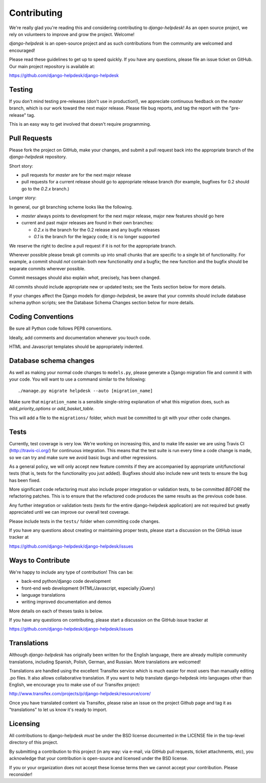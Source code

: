 Contributing
============

We're really glad you're reading this and considering contributing to
`django-helpdesk`! As an open source project, we rely on volunteers
to improve and grow the project. Welcome!

`django-helpdesk` is an open-source project and as such contributions from the
community are welcomed and encouraged!

Please read these guidelines to get up to speed quickly. If you have any
questions, please file an issue ticket on GitHub. Our main project
repository is available at:

https://github.com/django-helpdesk/django-helpdesk


Testing
-------

If you don't mind testing pre-releases (don't use in production!), we appreciate
continuous feedback on the `master` branch, which is our work toward the next
major release. Please file bug reports, and tag the report with the "pre-release"
tag.

This is an easy way to get involved that doesn't require programming.


Pull Requests
-------------

Please fork the project on GitHub, make your changes, and submit a
pull request back into the appropriate branch of the
`django-helpdesk` repository.

Short story:

* pull requests for `master` are for the next major release
* pull requests for a current release should go to appropriate release branch
  (for example, bugfixes for 0.2 should go to the `0.2.x` branch.)

Longer story:

In general, our git branching scheme looks like the following.

* `master` always points to development for the next major release,
  major new features should go here
* current and past major releases are found in their own branches:

  * `0.2.x` is the branch for the 0.2 release and any bugfix releases
  * `0.1` is the branch for the legacy code; it is no longer supported

We reserve the right to decline a pull request if it is not for
the appropriate branch.

Wherever possible please break git commits up into small chunks that are
specific to a single bit of functionality. For example, a commit should *not*
contain both new functionality *and* a bugfix; the new function and the bugfix
should be separate commits wherever possible.

Commit messages should also explain *what*, precisely, has been changed.

All commits should include appropriate new or updated tests; see the Tests
section below for more details.

If your changes affect the Django models for `django-helpdesk`, be aware
that your commits should include database schema python scripts; see the
Database Schema Changes section below for more details.


Coding Conventions
------------------

Be sure all Python code follows PEP8 conventions.

Ideally, add comments and documentation whenever you touch code.

HTML and Javascript templates should be appropriately indented.


Database schema changes
-----------------------

As well as making your normal code changes to ``models.py``, please generate a
Django migration file and commit it with your code. You will want to use a
command similar to the following::

    ./manage.py migrate helpdesk --auto [migration_name]

Make sure that ``migration_name`` is a sensible single-string explanation of
what this migration does, such as *add_priority_options* or *add_basket_table*.

This will add a file to the ``migrations/`` folder, which must be committed to
git with your other code changes.


Tests
-----

Currently, test coverage is very low. We're working on increasing this, and to
make life easier we are using Travis CI (http://travis-ci.org/) for continuous
integration. This means that the test suite is run every time a code change is
made, so we can try and make sure we avoid basic bugs and other regressions.

As a general policy, we will only accept new feature commits if they are
accompanied by appropriate unit/functional tests (that is, tests for the
functionality you just added). Bugfixes should also include new unit tests to
ensure the bug has been fixed.

More significant code refactoring must also include proper integration or
validation tests, to be committed *BEFORE* the refactoring patches. This is to
ensure that the refactored code produces the same results as the previous code
base.

Any further integration or validation tests (tests for the entire
django-helpdesk application) are not required but greatly appreciated until we
can improve our overall test coverage.

Please include tests in the ``tests/`` folder when committing code changes.

If you have any questions about creating or maintaining proper tests, please
start a discussion on the GitHub issue tracker at

https://github.com/django-helpdesk/django-helpdesk/issues


Ways to Contribute
------------------

We're happy to include any type of contribution! This can be:

* back-end python/django code development
* front-end web development (HTML/Javascript, especially jQuery)
* language translations
* writing improved documentation and demos

More details on each of theses tasks is below.

If you have any questions on contributing, please start a discussion on
the GitHub issue tracker at

https://github.com/django-helpdesk/django-helpdesk/issues


Translations
------------

Although `django-helpdesk` has originally been written for the English language,
there are already multiple community translations, including Spanish, Polish,
German, and Russian. More translations are welcomed!

Translations are handled using the excellent Transifex service which is much
easier for most users than manually editing .po files. It also allows
collaborative translation. If you want to help translate django-helpdesk into
languages other than English, we encourage you to make use of our Transifex
project:

http://www.transifex.com/projects/p/django-helpdesk/resource/core/

Once you have translated content via Transifex, please raise an issue on the
project Github page and tag it as "translations" to let us know it's ready to
import.


Licensing
---------

All contributions to django-helpdesk *must* be under the BSD license documented
in the LICENSE file in the top-level directory of this project.

By submitting a contribution to this project (in any way: via e-mail,
via GitHub pull requests, ticket attachments, etc), you acknowledge that your
contribution is open-source and licensed under the BSD license.

If you or your organization does not accept these license terms then we cannot
accept your contribution. Please reconsider!
